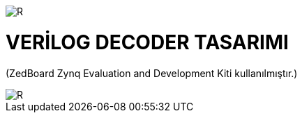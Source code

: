 image::https://github.com/ahmeterdem9603/fpga/blob/master/kapak_1.jfif[R]
=         VERİLOG DECODER TASARIMI +

(ZedBoard Zynq Evaluation and Development Kiti kullanılmıştır.) 


image::https://github.com/ahmeterdem9603/fpga/blob/master/kapak_2.jpg[R] 


